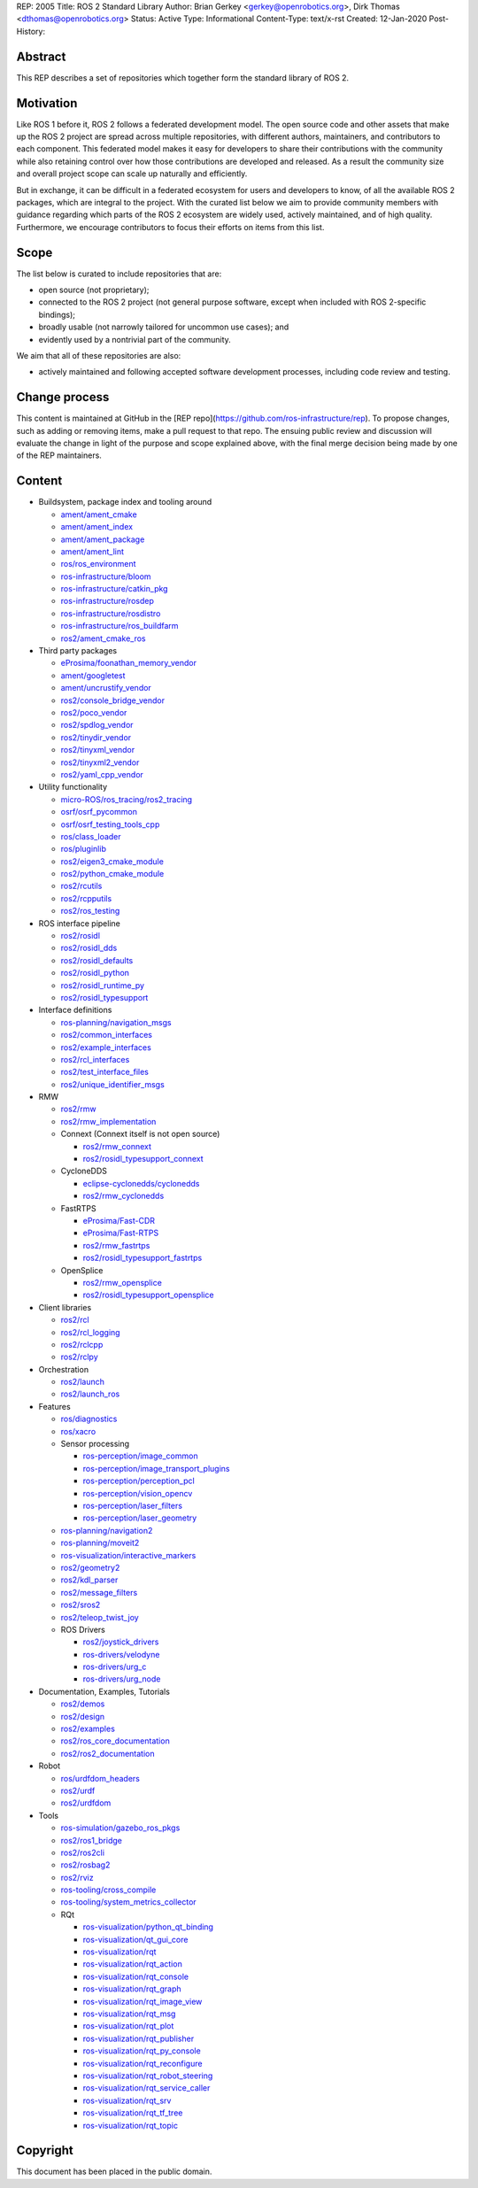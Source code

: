 REP: 2005
Title: ROS 2 Standard Library
Author: Brian Gerkey <gerkey@openrobotics.org>, Dirk Thomas <dthomas@openrobotics.org>
Status: Active
Type: Informational
Content-Type: text/x-rst
Created: 12-Jan-2020
Post-History:


Abstract
========

This REP describes a set of repositories which together form the standard library of ROS 2.


Motivation
==========

Like ROS 1 before it, ROS 2 follows a federated development model.
The open source code and other assets that make up the ROS 2 project are spread across multiple repositories, with different authors, maintainers, and contributors to each component.
This federated model makes it easy for developers to share their contributions with the community while also retaining control over how those contributions are developed and released.
As a result the community size and overall project scope can scale up naturally and efficiently.

But in exchange, it can be difficult in a federated ecosystem for users and developers to know, of all the available ROS 2 packages, which are integral to the project.
With the curated list below we aim to provide community members with guidance regarding which parts of the ROS 2 ecosystem are widely used, actively maintained, and of high quality.
Furthermore, we encourage contributors to focus their efforts on items from this list.


Scope
=====

The list below is curated to include repositories that are:

* open source (not proprietary);
* connected to the ROS 2 project (not general purpose software, except when included with ROS 2-specific bindings);
* broadly usable (not narrowly tailored for uncommon use cases); and
* evidently used by a nontrivial part of the community.

We aim that all of these repositories are also:

* actively maintained and following accepted software development processes, including code review and testing.


Change process
==============

This content is maintained at GitHub in the [REP repo](https://github.com/ros-infrastructure/rep).
To propose changes, such as adding or removing items, make a pull request to that repo.
The ensuing public review and discussion will evaluate the change in light of the purpose and scope explained above, with the final merge decision being made by one of the REP maintainers.


Content
=======

* Buildsystem, package index and tooling around

  * `ament/ament_cmake <https://github.com/ament/ament_cmake>`_
  * `ament/ament_index <https://github.com/ament/ament_index>`_
  * `ament/ament_package <https://github.com/ament/ament_package>`_
  * `ament/ament_lint <https://github.com/ament/ament_lint>`_
  * `ros/ros_environment <https://github.com/ros/ros_environment>`_
  * `ros-infrastructure/bloom <https://github.com/ros-infrastructure/bloom>`_
  * `ros-infrastructure/catkin_pkg <https://github.com/ros-infrastructure/catkin_pkg>`_
  * `ros-infrastructure/rosdep <https://github.com/ros-infrastructure/rosdep>`_
  * `ros-infrastructure/rosdistro <https://github.com/ros-infrastructure/rosdistro>`_
  * `ros-infrastructure/ros_buildfarm <https://github.com/ros-infrastructure/ros_buildfarm>`_
  * `ros2/ament_cmake_ros <https://github.com/ros2/ament_cmake_ros>`_

* Third party packages

  * `eProsima/foonathan_memory_vendor <https://github.com/eProsima/foonathan_memory_vendor>`_
  * `ament/googletest <https://github.com/ament/googletest>`_
  * `ament/uncrustify_vendor <https://github.com/ament/uncrustify_vendor>`_
  * `ros2/console_bridge_vendor <https://github.com/ros2/console_bridge_vendor>`_
  * `ros2/poco_vendor <https://github.com/ros2/poco_vendor>`_
  * `ros2/spdlog_vendor <https://github.com/ros2/spdlog_vendor>`_
  * `ros2/tinydir_vendor <https://github.com/ros2/tinydir_vendor>`_
  * `ros2/tinyxml_vendor <https://github.com/ros2/tinyxml_vendor>`_
  * `ros2/tinyxml2_vendor <https://github.com/ros2/tinyxml2_vendor>`_
  * `ros2/yaml_cpp_vendor <https://github.com/ros2/yaml_cpp_vendor>`_

* Utility functionality

  * `micro-ROS/ros_tracing/ros2_tracing <https://gitlab.com/micro-ROS/ros_tracing/ros2_tracing>`_
  * `osrf/osrf_pycommon <https://github.com/osrf/osrf_pycommon>`_
  * `osrf/osrf_testing_tools_cpp <https://github.com/osrf/osrf_testing_tools_cpp>`_
  * `ros/class_loader <https://github.com/ros/class_loader>`_
  * `ros/pluginlib <https://github.com/ros/pluginlib>`_
  * `ros2/eigen3_cmake_module <https://github.com/ros2/eigen3_cmake_module>`_
  * `ros2/python_cmake_module <https://github.com/ros2/python_cmake_module>`_
  * `ros2/rcutils <https://github.com/ros2/rcutils>`_
  * `ros2/rcpputils <https://github.com/ros2/rcpputils>`_
  * `ros2/ros_testing <https://github.com/ros2/ros_testing>`_

* ROS interface pipeline

  * `ros2/rosidl <https://github.com/ros2/rosidl>`_
  * `ros2/rosidl_dds <https://github.com/ros2/rosidl_dds>`_
  * `ros2/rosidl_defaults <https://github.com/ros2/rosidl_defaults>`_
  * `ros2/rosidl_python <https://github.com/ros2/rosidl_python>`_
  * `ros2/rosidl_runtime_py <https://github.com/ros2/rosidl_runtime_py>`_
  * `ros2/rosidl_typesupport <https://github.com/ros2/rosidl_typesupport>`_

* Interface definitions

  * `ros-planning/navigation_msgs <https://github.com/ros-planning/navigation_msgs>`_
  * `ros2/common_interfaces <https://github.com/ros2/common_interfaces>`_
  * `ros2/example_interfaces <https://github.com/ros2/example_interfaces>`_
  * `ros2/rcl_interfaces <https://github.com/ros2/rcl_interfaces>`_
  * `ros2/test_interface_files <https://github.com/ros2/test_interface_files>`_
  * `ros2/unique_identifier_msgs <https://github.com/ros2/unique_identifier_msgs>`_

* RMW

  * `ros2/rmw <https://github.com/ros2/rmw>`_
  * `ros2/rmw_implementation <https://github.com/ros2/rmw_implementation>`_
  * Connext (Connext itself is not open source)

    * `ros2/rmw_connext <https://github.com/ros2/rmw_connext>`_
    * `ros2/rosidl_typesupport_connext <https://github.com/ros2/rosidl_typesupport_connext>`_

  * CycloneDDS

    * `eclipse-cyclonedds/cyclonedds <https://github.com/eclipse-cyclonedds/cyclonedds>`_
    * `ros2/rmw_cyclonedds <https://github.com/ros2/rmw_cyclonedds>`_

  * FastRTPS

    * `eProsima/Fast-CDR <https://github.com/eProsima/Fast-CDR>`_
    * `eProsima/Fast-RTPS <https://github.com/eProsima/Fast-RTPS>`_
    * `ros2/rmw_fastrtps <https://github.com/ros2/rmw_fastrtps>`_
    * `ros2/rosidl_typesupport_fastrtps <https://github.com/ros2/rosidl_typesupport_fastrtps>`_

  * OpenSplice

    * `ros2/rmw_opensplice <https://github.com/ros2/rmw_opensplice>`_
    * `ros2/rosidl_typesupport_opensplice <https://github.com/ros2/rosidl_typesupport_opensplice>`_

* Client libraries

  * `ros2/rcl <https://github.com/ros2/rcl>`_
  * `ros2/rcl_logging <https://github.com/ros2/rcl_logging>`_
  * `ros2/rclcpp <https://github.com/ros2/rclcpp>`_
  * `ros2/rclpy <https://github.com/ros2/rclpy>`_

* Orchestration

  * `ros2/launch <https://github.com/ros2/launch>`_
  * `ros2/launch_ros <https://github.com/ros2/launch_ros>`_

* Features

  * `ros/diagnostics <https://github.com/ros/diagnostics>`_
  * `ros/xacro <https://github.com/ros/xacro>`_
  * Sensor processing

    * `ros-perception/image_common <https://github.com/ros-perception/image_common>`_
    * `ros-perception/image_transport_plugins <https://github.com/ros-perception/image_transport_plugins>`_
    * `ros-perception/perception_pcl <https://github.com/ros-perception/perception_pcl>`_
    * `ros-perception/vision_opencv <https://github.com/ros-perception/vision_opencv>`_
    * `ros-perception/laser_filters <https://github.com/ros-perception/laser_filters>`_
    * `ros-perception/laser_geometry <https://github.com/ros-perception/laser_geometry>`_

  * `ros-planning/navigation2 <https://github.com/ros-planning/navigation2>`_
  * `ros-planning/moveit2 <https://github.com/ros-planning/moveit2>`_
  * `ros-visualization/interactive_markers <https://github.com/ros-visualization/interactive_markers>`_
  * `ros2/geometry2 <https://github.com/ros2/geometry2>`_
  * `ros2/kdl_parser <https://github.com/ros2/kdl_parser>`_
  * `ros2/message_filters <https://github.com/ros2/message_filters>`_
  * `ros2/sros2 <https://github.com/ros2/sros2>`_
  * `ros2/teleop_twist_joy <https://github.com/ros2/teleop_twist_joy>`_
  * ROS Drivers

    * `ros2/joystick_drivers <https://github.com/ros2/joystick_drivers>`_
    * `ros-drivers/velodyne <https://github.com/ros-drivers/velodyne>`_
    * `ros-drivers/urg_c <https://github.com/ros-drivers/urg_c>`_
    * `ros-drivers/urg_node <https://github.com/ros-drivers/urg_node>`_

* Documentation, Examples, Tutorials

  * `ros2/demos <https://github.com/ros2/demos>`_
  * `ros2/design <https://github.com/ros2/design>`_
  * `ros2/examples <https://github.com/ros2/examples>`_
  * `ros2/ros_core_documentation <https://github.com/ros2/ros_core_documentation>`_
  * `ros2/ros2_documentation <https://github.com/ros2/ros2_documentation>`_

* Robot

  * `ros/urdfdom_headers <https://github.com/ros/urdfdom_headers>`_
  * `ros2/urdf <https://github.com/ros2/urdf>`_
  * `ros2/urdfdom <https://github.com/ros2/urdfdom>`_

* Tools

  * `ros-simulation/gazebo_ros_pkgs <https://github.com/ros-simulation/gazebo_ros_pkgs>`_
  * `ros2/ros1_bridge <https://github.com/ros2/ros1_bridge>`_
  * `ros2/ros2cli <https://github.com/ros2/ros2cli>`_
  * `ros2/rosbag2 <https://github.com/ros2/rosbag2>`_
  * `ros2/rviz <https://github.com/ros2/rviz>`_
  * `ros-tooling/cross_compile <https://github.com/ros-tooling/cross_compile>`_
  * `ros-tooling/system_metrics_collector <https://github.com/ros-tooling/system_metrics_collector>`_
  * RQt

    * `ros-visualization/python_qt_binding <https://github.com/ros-visualization/python_qt_binding>`_
    * `ros-visualization/qt_gui_core <https://github.com/ros-visualization/qt_gui_core>`_
    * `ros-visualization/rqt <https://github.com/ros-visualization/rqt>`_
    * `ros-visualization/rqt_action <https://github.com/ros-visualization/rqt_action>`_
    * `ros-visualization/rqt_console <https://github.com/ros-visualization/rqt_console>`_
    * `ros-visualization/rqt_graph <https://github.com/ros-visualization/rqt_graph>`_
    * `ros-visualization/rqt_image_view <https://github.com/ros-visualization/rqt_image_view>`_
    * `ros-visualization/rqt_msg <https://github.com/ros-visualization/rqt_msg>`_
    * `ros-visualization/rqt_plot <https://github.com/ros-visualization/rqt_plot>`_
    * `ros-visualization/rqt_publisher <https://github.com/ros-visualization/rqt_publisher>`_
    * `ros-visualization/rqt_py_console <https://github.com/ros-visualization/rqt_py_console>`_
    * `ros-visualization/rqt_reconfigure <https://github.com/ros-visualization/rqt_reconfigure>`_
    * `ros-visualization/rqt_robot_steering <https://github.com/ros-visualization/rqt_robot_steering>`_
    * `ros-visualization/rqt_service_caller <https://github.com/ros-visualization/rqt_service_caller>`_
    * `ros-visualization/rqt_srv <https://github.com/ros-visualization/rqt_srv>`_
    * `ros-visualization/rqt_tf_tree <https://github.com/ros-visualization/rqt_tf_tree>`_
    * `ros-visualization/rqt_topic <https://github.com/ros-visualization/rqt_topic>`_


Copyright
=========

This document has been placed in the public domain.


..
   Local Variables:
   mode: indented-text
   indent-tabs-mode: nil
   sentence-end-double-space: t
   fill-column: 70
   coding: utf-8
   End:
